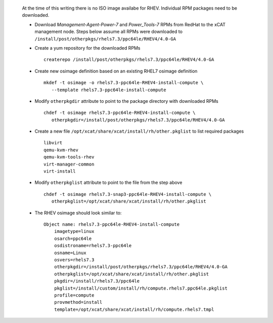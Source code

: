 
   At the time of this writing there is no ISO image availabe for RHEV. Individual RPM packages need to be downloaded.

   * Download *Management-Agent-Power-7* and *Power_Tools-7* RPMs from RedHat to the xCAT management node. Steps below assume all RPMs were downloaded to ``/install/post/otherpkgs/rhels7.3/ppc64le/RHEV4/4.0-GA``

   * Create a yum repository for the downloaded RPMs ::

      createrepo /install/post/otherpkgs/rhels7.3/ppc64le/RHEV4/4.0-GA

   * Create new osimage definition based on an existing RHEL7 osimage definition ::

      mkdef -t osimage -o rhels7.3-ppc64le-RHEV4-install-compute \
         --template rhels7.3-ppc64le-install-compute

   * Modify ``otherpkgdir`` attribute to point to the package directory with downloaded RPMs ::

      chdef -t osimage rhels7.3-ppc64le-RHEV4-install-compute \
         otherpkgdir=/install/post/otherpkgs/rhels7.3/ppc64le/RHEV4/4.0-GA

   * Create a new file ``/opt/xcat/share/xcat/install/rh/other.pkglist`` to list required packages ::

      libvirt 
      qemu-kvm-rhev 
      qemu-kvm-tools-rhev 
      virt-manager-common 
      virt-install

   * Modify ``otherpkglist`` attribute to point to the file from the step above ::

      chdef -t osimage rhels7.3-snap3-ppc64le-RHEV4-install-compute \
         otherpkglist=/opt/xcat/share/xcat/install/rh/other.pkglist

   * The RHEV osimage should look similar to: ::

      Object name: rhels7.3-ppc64le-RHEV4-install-compute
          imagetype=linux
          osarch=ppc64le
          osdistroname=rhels7.3-ppc64le
          osname=Linux
          osvers=rhels7.3
          otherpkgdir=/install/post/otherpkgs/rhels7.3/ppc64le/RHEV4/4.0-GA
          otherpkglist=/opt/xcat/share/xcat/install/rh/other.pkglist
          pkgdir=/install/rhels7.3/ppc64le
          pkglist=/install/custom/install/rh/compute.rhels7.ppc64le.pkglist
          profile=compute
          provmethod=install
          template=/opt/xcat/share/xcat/install/rh/compute.rhels7.tmpl

